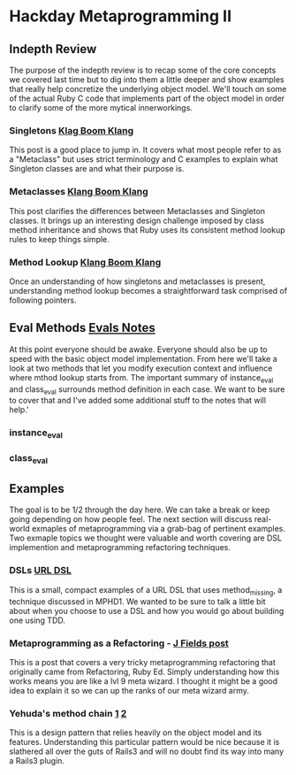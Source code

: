 * Hackday Metaprogramming II
** Indepth Review
   The purpose of the indepth review is to recap some of the core concepts we covered last time but to dig into them a little deeper and show examples that really help concretize the underlying object model. We'll touch on some of the actual Ruby C code that implements part of the object model in order to clarify some of the more mytical innerworkings.
*** Singletons [[http://www.klankboomklang.com/2007/09/21/the-singleton-class/][Klag Boom Klang]]
    This post is a good place to jump in. It covers what most people refer to as a "Metaclass" but uses strict terminology and C examples to explain what Singleton classes are and what their purpose is.
*** Metaclasses [[http://www.klankboomklang.com/2007/10/05/the-metaclass/][Klang Boom Klang]]
    This post clarifies the differences between Metaclasses and Singleton classes. It brings up an interesting design challenge imposed by class method inheritance and shows that Ruby uses its consistent method lookup rules to keep things simple.
*** Method Lookup [[http://www.klankboomklang.com/2007/09/14/method-dispatch/][Klang Boom Klang]]
    Once an understanding of how singletons and metaclasses is present, understanding method lookup becomes a straightforward task comprised of following pointers.
** Eval Methods [[http://github.com/fj/hack-day/blob/master/evals.md][Evals Notes]]
   At this point everyone should be awake. Everyone should also be up to speed with the basic object model implementation. From here we'll take a look at two methods that let you modify execution context and influence where mthod lookup starts from. The important summary of instance_eval and class_eval surrounds method definition in each case. We want to be sure to cover that and I've added some additional stuff to the notes that will help.'
*** instance_eval
*** class_eval
** Examples
   The goal is to be 1/2 through the day here. We can take a break or keep going depending on how people feel. The next section will discuss real-world exmaples of metaprogramming via a grab-bag of pertinent examples. Two exmaple topics we thought were valuable and worth covering are DSL implemention and metaprogramming refactoring techniques.
*** DSLs [[http://gist.github.com/255948][URL DSL]]
    This is a small, compact examples of a URL DSL that uses method_missing, a technique discussed in MPHD1. We wanted to be sure to talk a little bit about when you choose to use a DSL and how you would go about building one using TDD.
*** Metaprogramming as a Refactoring - [[http://blog.jayfields.com/2006/09/ruby-instanceexec-aka-instanceeval.html][J Fields post]]
    This is a post that covers a very tricky metaprogramming refactoring that originally came from Refactoring, Ruby Ed. Simply understanding how this works means you are like a lvl 9 meta wizard. I thought it might be a good idea to explain it so we can up the ranks of our meta wizard army.
*** Yehuda's method chain [[http://yehudakatz.com/2010/02/25/rubys-implementation-does-not-define-its-semantics/][1]] [[http://yehudakatz.com/2010/02/15/abstractqueryfactoryfactories-and-alias_method_chain-the-ruby-way][2]]
    This is a design pattern that relies heavily on the object model and its features. Understanding this particular pattern would be nice because it is slathered all over the guts of Rails3 and will no doubt find its way into many a Rails3 plugin.
